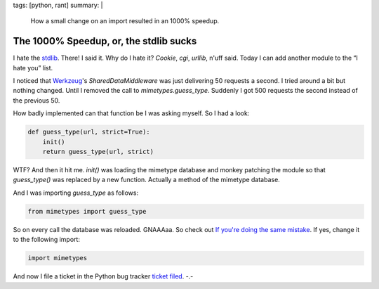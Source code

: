 tags: [python, rant]
summary: |
  How a small change on an import resulted in an 1000% speedup.

The 1000% Speedup, or, the stdlib sucks
=======================================

I hate the `stdlib <http://docs.python.org/dev/library>`_. There! I said
it. Why do I hate it? `Cookie`, `cgi`, `urllib`, n'uff said. Today I can
add another module to the “I hate you” list. 

I noticed that `Werkzeug <http://werkzeug.pocoo.org/>`_'s
`SharedDataMiddleware` was just delivering 50 requests a second. I tried
around a bit but nothing changed. Until I removed the call to
`mimetypes.guess_type`. Suddenly I got 500 requests the second instead
of the previous 50. 

How badly implemented can that function be I was asking myself.  So I
had a look:

.. sourcecode:: python

    def guess_type(url, strict=True):
        init()
        return guess_type(url, strict)

WTF? And then it hit me. `init()` was loading the mimetype database and
monkey patching the module so that `guess_type()` was replaced by a new
function. Actually a method of the mimetype database. 

And I was importing `guess_type` as follows:

.. sourcecode:: python

    from mimetypes import guess_type

So on every call the database was reloaded.  GNAAAaa.  So check out `If
you're doing the same mistake
<http://www.google.com/codesearch?hl=en&sa=N&q=%22from+mimetypes+import+guess_type%22>`_.
If yes, change it to the following import:

.. sourcecode:: python

    import mimetypes

And now I file a ticket in the Python bug tracker `ticket filed
<http://bugs.python.org/issue5401>`_. -.-

